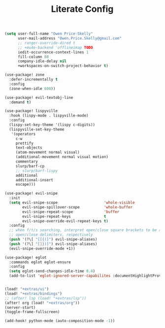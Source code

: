 #+TITLE: Literate Config
#+BEGIN_SRC emacs-lisp
(setq user-full-name "Owen Price-Skelly"
      user-mail-address "Owen.Price.Skelly@gmail.com"
      ;; ranger-override-dired t
      ;; +mu4e-backend 'offlineimap TODO
      iedit-occurrence-context-lines 1
      fill-column 88
      company-idle-delay nil
      +workspaces-on-switch-project-behavior t)

(use-package! zone
  :defer-incrementally t
  :config
  (zone-when-idle 600))

(use-package! evil-textobj-line
  :demand t)

(use-package! lispyville
  :hook (lispy-mode . lispyville-mode)
  :config
  (lispy-set-key-theme '(lispy c-digits))
  (lispyville-set-key-theme
   '(operators
     c-w
     prettify
     text-objects
     (atom-movement normal visual)
     (additional-movement normal visual motion)
     commentary
     slurp/barf-cp
     ;; slurp/barf-lispy
     additional
     additional-insert
     escape)))

(use-package! evil-snipe
  :init
  (setq evil-snipe-scope                     'whole-visible
        evil-snipe-spillover-scope           'whole-buffer
        evil-snipe-repeat-scope              'buffer
        evil-snipe-repeat-keys               t
        evil-snipe-override-evil-repeat-keys t)
  :config
  ;; when f/t/s searching, interpret open/close square brackets to be any
  ;; open/close delimiters, respectively
  (push '(?\[ "[[{(]") evil-snipe-aliases)
  (push '(?\] "[]})]") evil-snipe-aliases)
  (evil-snipe-override-mode +1))

(use-package! eglot
  :commands eglot eglot-ensure
  :config
  (setq eglot-send-changes-idle-time 0.4)
  (add-to-list 'eglot-ignored-server-capabilites :documentHighlightProvider))


(load! "+extras/ui")
(load! "+extras/bindings")
;; (after! lsp (load! "+extras/lsp"))
(after! org (load! "+extras/org"))
(server-start)
(toggle-frame-fullscreen)

(add-hook! python-mode (auto-composition-mode -1))
#+END_SRC
